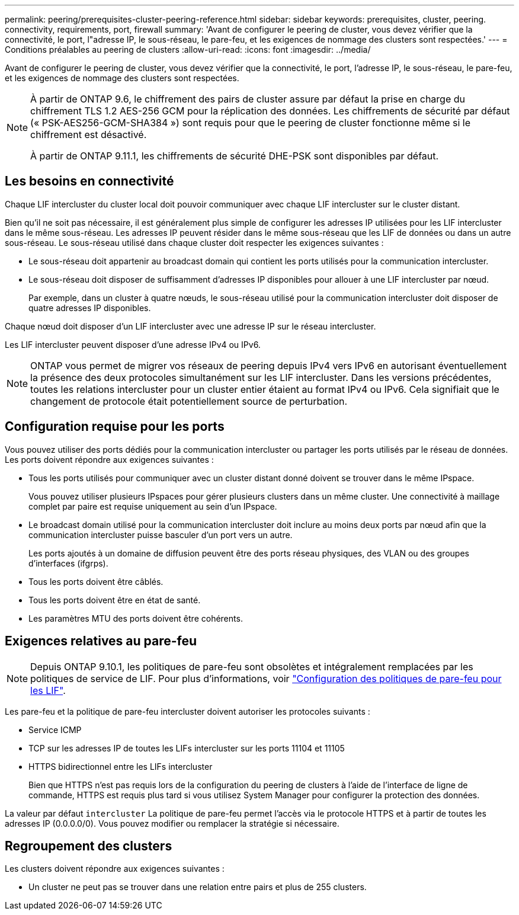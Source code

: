 ---
permalink: peering/prerequisites-cluster-peering-reference.html 
sidebar: sidebar 
keywords: prerequisites, cluster, peering. connectivity, requirements, port, firewall 
summary: 'Avant de configurer le peering de cluster, vous devez vérifier que la connectivité, le port, l"adresse IP, le sous-réseau, le pare-feu, et les exigences de nommage des clusters sont respectées.' 
---
= Conditions préalables au peering de clusters
:allow-uri-read: 
:icons: font
:imagesdir: ../media/


[role="lead"]
Avant de configurer le peering de cluster, vous devez vérifier que la connectivité, le port, l'adresse IP, le sous-réseau, le pare-feu, et les exigences de nommage des clusters sont respectées.

[NOTE]
====
À partir de ONTAP 9.6, le chiffrement des pairs de cluster assure par défaut la prise en charge du chiffrement TLS 1.2 AES-256 GCM pour la réplication des données. Les chiffrements de sécurité par défaut (« PSK-AES256-GCM-SHA384 ») sont requis pour que le peering de cluster fonctionne même si le chiffrement est désactivé.

À partir de ONTAP 9.11.1, les chiffrements de sécurité DHE-PSK sont disponibles par défaut.

====


== Les besoins en connectivité

Chaque LIF intercluster du cluster local doit pouvoir communiquer avec chaque LIF intercluster sur le cluster distant.

Bien qu'il ne soit pas nécessaire, il est généralement plus simple de configurer les adresses IP utilisées pour les LIF intercluster dans le même sous-réseau. Les adresses IP peuvent résider dans le même sous-réseau que les LIF de données ou dans un autre sous-réseau. Le sous-réseau utilisé dans chaque cluster doit respecter les exigences suivantes :

* Le sous-réseau doit appartenir au broadcast domain qui contient les ports utilisés pour la communication intercluster.
* Le sous-réseau doit disposer de suffisamment d'adresses IP disponibles pour allouer à une LIF intercluster par nœud.
+
Par exemple, dans un cluster à quatre nœuds, le sous-réseau utilisé pour la communication intercluster doit disposer de quatre adresses IP disponibles.



Chaque nœud doit disposer d'un LIF intercluster avec une adresse IP sur le réseau intercluster.

Les LIF intercluster peuvent disposer d'une adresse IPv4 ou IPv6.


NOTE: ONTAP vous permet de migrer vos réseaux de peering depuis IPv4 vers IPv6 en autorisant éventuellement la présence des deux protocoles simultanément sur les LIF intercluster. Dans les versions précédentes, toutes les relations intercluster pour un cluster entier étaient au format IPv4 ou IPv6. Cela signifiait que le changement de protocole était potentiellement source de perturbation.



== Configuration requise pour les ports

Vous pouvez utiliser des ports dédiés pour la communication intercluster ou partager les ports utilisés par le réseau de données. Les ports doivent répondre aux exigences suivantes :

* Tous les ports utilisés pour communiquer avec un cluster distant donné doivent se trouver dans le même IPspace.
+
Vous pouvez utiliser plusieurs IPspaces pour gérer plusieurs clusters dans un même cluster. Une connectivité à maillage complet par paire est requise uniquement au sein d'un IPspace.

* Le broadcast domain utilisé pour la communication intercluster doit inclure au moins deux ports par nœud afin que la communication intercluster puisse basculer d'un port vers un autre.
+
Les ports ajoutés à un domaine de diffusion peuvent être des ports réseau physiques, des VLAN ou des groupes d'interfaces (ifgrps).

* Tous les ports doivent être câblés.
* Tous les ports doivent être en état de santé.
* Les paramètres MTU des ports doivent être cohérents.




== Exigences relatives au pare-feu


NOTE: Depuis ONTAP 9.10.1, les politiques de pare-feu sont obsolètes et intégralement remplacées par les politiques de service de LIF. Pour plus d'informations, voir link:../networking/configure_firewall_policies_for_lifs.html["Configuration des politiques de pare-feu pour les LIF"].

Les pare-feu et la politique de pare-feu intercluster doivent autoriser les protocoles suivants :

* Service ICMP
* TCP sur les adresses IP de toutes les LIFs intercluster sur les ports 11104 et 11105
* HTTPS bidirectionnel entre les LIFs intercluster
+
Bien que HTTPS n'est pas requis lors de la configuration du peering de clusters à l'aide de l'interface de ligne de commande, HTTPS est requis plus tard si vous utilisez System Manager pour configurer la protection des données.



La valeur par défaut `intercluster` La politique de pare-feu permet l'accès via le protocole HTTPS et à partir de toutes les adresses IP (0.0.0.0/0). Vous pouvez modifier ou remplacer la stratégie si nécessaire.



== Regroupement des clusters

Les clusters doivent répondre aux exigences suivantes :

* Un cluster ne peut pas se trouver dans une relation entre pairs et plus de 255 clusters.

